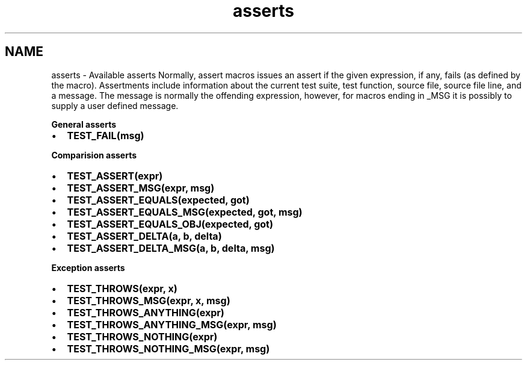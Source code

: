 .TH "asserts" 3 "Mon Jan 22 2018" "Version 1.0" "NTS Homework" \" -*- nroff -*-
.ad l
.nh
.SH NAME
asserts \- Available asserts 
Normally, assert macros issues an assert if the given expression, if any, fails (as defined by the macro)\&. Assertments include information about the current test suite, test function, source file, source file line, and a message\&. The message is normally the offending expression, however, for macros ending in _MSG it is possibly to supply a user defined message\&.
.PP
\fBGeneral asserts\fP
.IP "\(bu" 2
\fBTEST_FAIL(msg)\fP
.PP
.PP
\fBComparision asserts\fP
.IP "\(bu" 2
\fBTEST_ASSERT(expr)\fP
.IP "\(bu" 2
\fBTEST_ASSERT_MSG(expr, msg)\fP
.IP "\(bu" 2
\fBTEST_ASSERT_EQUALS(expected, got)\fP
.IP "\(bu" 2
\fBTEST_ASSERT_EQUALS_MSG(expected, got, msg)\fP
.IP "\(bu" 2
\fBTEST_ASSERT_EQUALS_OBJ(expected, got)\fP
.IP "\(bu" 2
\fBTEST_ASSERT_DELTA(a, b, delta)\fP
.IP "\(bu" 2
\fBTEST_ASSERT_DELTA_MSG(a, b, delta, msg)\fP
.PP
.PP
\fBException asserts\fP
.IP "\(bu" 2
\fBTEST_THROWS(expr, x)\fP
.IP "\(bu" 2
\fBTEST_THROWS_MSG(expr, x, msg)\fP
.IP "\(bu" 2
\fBTEST_THROWS_ANYTHING(expr)\fP
.IP "\(bu" 2
\fBTEST_THROWS_ANYTHING_MSG(expr, msg)\fP
.IP "\(bu" 2
\fBTEST_THROWS_NOTHING(expr)\fP
.IP "\(bu" 2
\fBTEST_THROWS_NOTHING_MSG(expr, msg)\fP 
.PP

